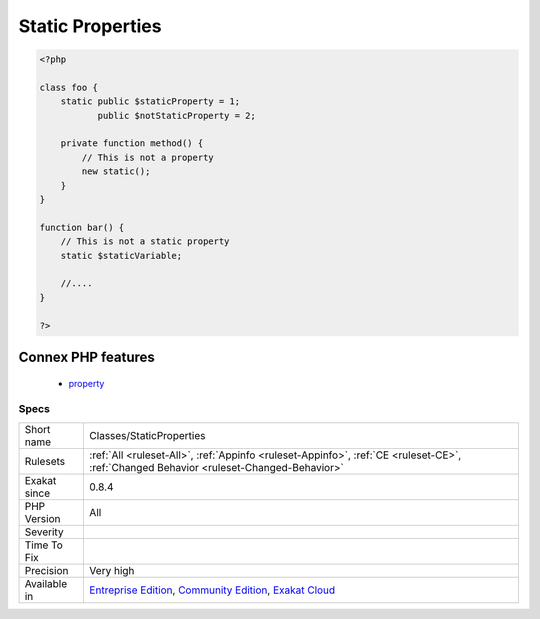 .. _classes-staticproperties:

.. _static-properties:

Static Properties
+++++++++++++++++

.. meta::
	:description:
		Static Properties: List of all static properties.
	:twitter:card: summary_large_image
	:twitter:site: @exakat
	:twitter:title: Static Properties
	:twitter:description: Static Properties: List of all static properties
	:twitter:creator: @exakat
	:twitter:image:src: https://www.exakat.io/wp-content/uploads/2020/06/logo-exakat.png
	:og:image: https://www.exakat.io/wp-content/uploads/2020/06/logo-exakat.png
	:og:title: Static Properties
	:og:type: article
	:og:description: List of all static properties
	:og:url: https://exakat.readthedocs.io/en/latest/Reference/Rules/Static Properties.html
	:og:locale: en
.. raw:: html	<script type="application/ld+json">{"@context":"https:\/\/schema.org","@graph":[{"@type":"WebPage","@id":"https:\/\/php-tips.readthedocs.io\/en\/latest\/Reference\/Rules\/Classes\/StaticProperties.html","url":"https:\/\/php-tips.readthedocs.io\/en\/latest\/Reference\/Rules\/Classes\/StaticProperties.html","name":"Static Properties","isPartOf":{"@id":"https:\/\/www.exakat.io\/"},"datePublished":"Fri, 10 Jan 2025 09:46:17 +0000","dateModified":"Fri, 10 Jan 2025 09:46:17 +0000","description":"List of all static properties","inLanguage":"en-US","potentialAction":[{"@type":"ReadAction","target":["https:\/\/exakat.readthedocs.io\/en\/latest\/Static Properties.html"]}]},{"@type":"WebSite","@id":"https:\/\/www.exakat.io\/","url":"https:\/\/www.exakat.io\/","name":"Exakat","description":"Smart PHP static analysis","inLanguage":"en-US"}]}</script>List of all `static <https://www.php.net/manual/en/language.oop5.static.php>`_ properties.

.. code-block:: php
   
   <?php
   
   class foo {
       static public $staticProperty = 1;
              public $notStaticProperty = 2;
              
       private function method() {
           // This is not a property
           new static();
       }
   }
   
   function bar() {
       // This is not a static property
       static $staticVariable;
       
       //....
   }
   
   ?>
Connex PHP features
-------------------

  + `property <https://php-dictionary.readthedocs.io/en/latest/dictionary/property.ini.html>`_


Specs
_____

+--------------+-----------------------------------------------------------------------------------------------------------------------------------------------------------------------------------------+
| Short name   | Classes/StaticProperties                                                                                                                                                                |
+--------------+-----------------------------------------------------------------------------------------------------------------------------------------------------------------------------------------+
| Rulesets     | :ref:`All <ruleset-All>`, :ref:`Appinfo <ruleset-Appinfo>`, :ref:`CE <ruleset-CE>`, :ref:`Changed Behavior <ruleset-Changed-Behavior>`                                                  |
+--------------+-----------------------------------------------------------------------------------------------------------------------------------------------------------------------------------------+
| Exakat since | 0.8.4                                                                                                                                                                                   |
+--------------+-----------------------------------------------------------------------------------------------------------------------------------------------------------------------------------------+
| PHP Version  | All                                                                                                                                                                                     |
+--------------+-----------------------------------------------------------------------------------------------------------------------------------------------------------------------------------------+
| Severity     |                                                                                                                                                                                         |
+--------------+-----------------------------------------------------------------------------------------------------------------------------------------------------------------------------------------+
| Time To Fix  |                                                                                                                                                                                         |
+--------------+-----------------------------------------------------------------------------------------------------------------------------------------------------------------------------------------+
| Precision    | Very high                                                                                                                                                                               |
+--------------+-----------------------------------------------------------------------------------------------------------------------------------------------------------------------------------------+
| Available in | `Entreprise Edition <https://www.exakat.io/entreprise-edition>`_, `Community Edition <https://www.exakat.io/community-edition>`_, `Exakat Cloud <https://www.exakat.io/exakat-cloud/>`_ |
+--------------+-----------------------------------------------------------------------------------------------------------------------------------------------------------------------------------------+


